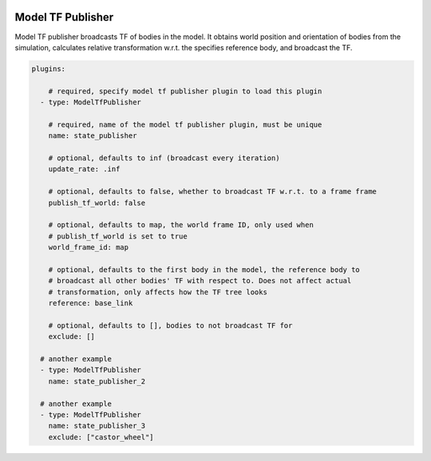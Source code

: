 .. image:: ../_static/flatland_logo2.png
    :width: 250px
    :align: right
    :target: ../_static/flatland_logo2.png

Model TF Publisher
==================

Model TF publisher broadcasts TF of bodies in the model. It obtains world position
and orientation of bodies from the simulation, calculates relative transformation
w.r.t. the specifies reference body, and broadcast the TF.

.. code-block:: yaml

  plugins:

      # required, specify model tf publisher plugin to load this plugin
    - type: ModelTfPublisher

      # required, name of the model tf publisher plugin, must be unique
      name: state_publisher

      # optional, defaults to inf (broadcast every iteration)
      update_rate: .inf

      # optional, defaults to false, whether to broadcast TF w.r.t. to a frame frame
      publish_tf_world: false      

      # optional, defaults to map, the world frame ID, only used when 
      # publish_tf_world is set to true
      world_frame_id: map

      # optional, defaults to the first body in the model, the reference body to
      # broadcast all other bodies' TF with respect to. Does not affect actual
      # transformation, only affects how the TF tree looks
      reference: base_link

      # optional, defaults to [], bodies to not broadcast TF for
      exclude: [] 

    # another example
    - type: ModelTfPublisher
      name: state_publisher_2

    # another example
    - type: ModelTfPublisher
      name: state_publisher_3
      exclude: ["castor_wheel"]